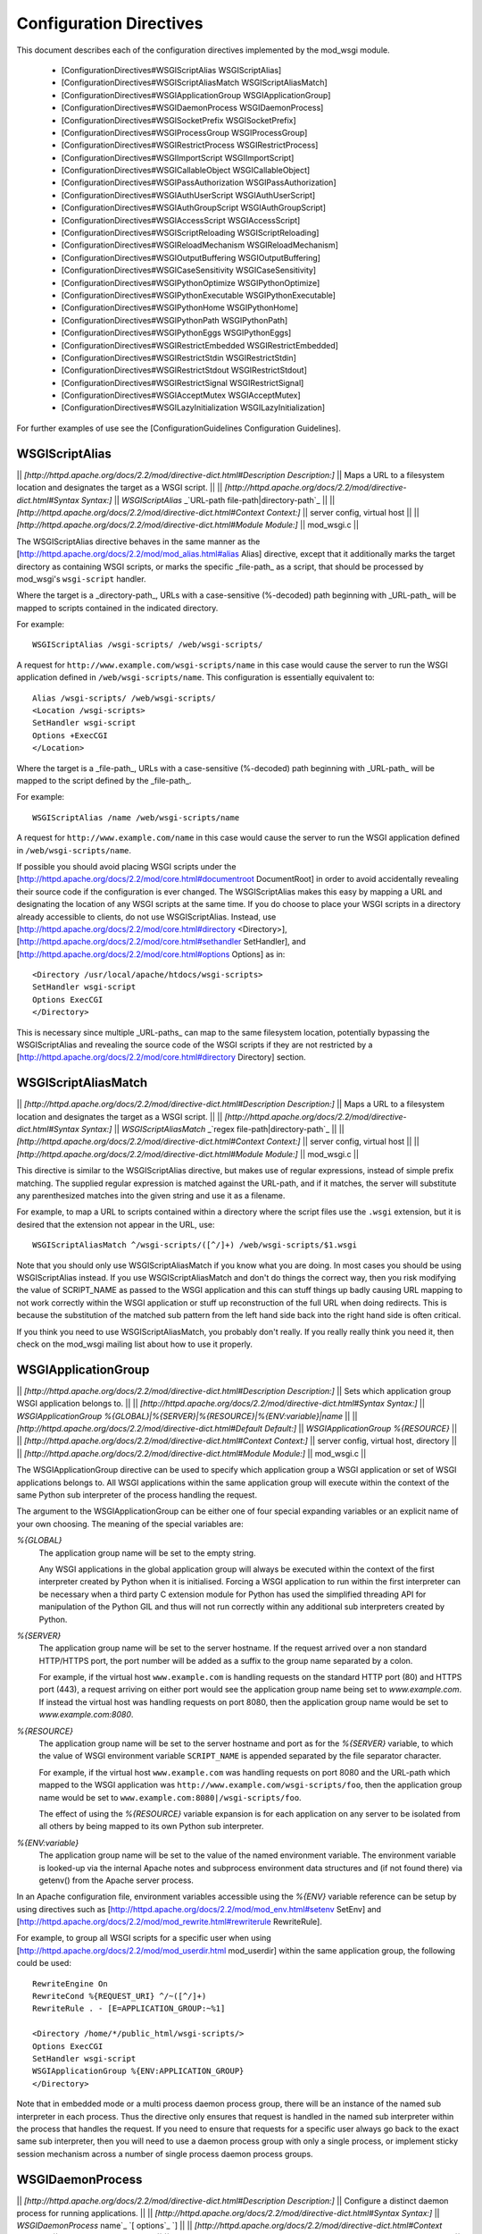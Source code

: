 ========================
Configuration Directives
========================

This document describes each of the configuration directives implemented
by the mod_wsgi module.

  * [ConfigurationDirectives#WSGIScriptAlias WSGIScriptAlias]
  * [ConfigurationDirectives#WSGIScriptAliasMatch WSGIScriptAliasMatch]
  * [ConfigurationDirectives#WSGIApplicationGroup WSGIApplicationGroup]
  * [ConfigurationDirectives#WSGIDaemonProcess WSGIDaemonProcess]
  * [ConfigurationDirectives#WSGISocketPrefix WSGISocketPrefix]
  * [ConfigurationDirectives#WSGIProcessGroup WSGIProcessGroup]
  * [ConfigurationDirectives#WSGIRestrictProcess WSGIRestrictProcess]
  * [ConfigurationDirectives#WSGIImportScript WSGIImportScript]
  * [ConfigurationDirectives#WSGICallableObject WSGICallableObject]
  * [ConfigurationDirectives#WSGIPassAuthorization WSGIPassAuthorization]
  * [ConfigurationDirectives#WSGIAuthUserScript WSGIAuthUserScript]
  * [ConfigurationDirectives#WSGIAuthGroupScript WSGIAuthGroupScript]
  * [ConfigurationDirectives#WSGIAccessScript WSGIAccessScript]
  * [ConfigurationDirectives#WSGIScriptReloading WSGIScriptReloading]
  * [ConfigurationDirectives#WSGIReloadMechanism WSGIReloadMechanism]
  * [ConfigurationDirectives#WSGIOutputBuffering WSGIOutputBuffering]
  * [ConfigurationDirectives#WSGICaseSensitivity WSGICaseSensitivity]
  * [ConfigurationDirectives#WSGIPythonOptimize WSGIPythonOptimize]
  * [ConfigurationDirectives#WSGIPythonExecutable WSGIPythonExecutable]
  * [ConfigurationDirectives#WSGIPythonHome WSGIPythonHome]
  * [ConfigurationDirectives#WSGIPythonPath WSGIPythonPath]
  * [ConfigurationDirectives#WSGIPythonEggs WSGIPythonEggs]
  * [ConfigurationDirectives#WSGIRestrictEmbedded WSGIRestrictEmbedded]
  * [ConfigurationDirectives#WSGIRestrictStdin WSGIRestrictStdin]
  * [ConfigurationDirectives#WSGIRestrictStdout WSGIRestrictStdout]
  * [ConfigurationDirectives#WSGIRestrictSignal WSGIRestrictSignal]
  * [ConfigurationDirectives#WSGIAcceptMutex WSGIAcceptMutex]
  * [ConfigurationDirectives#WSGILazyInitialization WSGILazyInitialization]

For further examples of use see the
[ConfigurationGuidelines Configuration Guidelines].

WSGIScriptAlias
---------------

|| *[http://httpd.apache.org/docs/2.2/mod/directive-dict.html#Description Description:]* || Maps a URL to a filesystem location and designates the target as a WSGI script. ||
|| *[http://httpd.apache.org/docs/2.2/mod/directive-dict.html#Syntax Syntax:]* || `WSGIScriptAlias` _`URL-path file-path|directory-path`_ ||
|| *[http://httpd.apache.org/docs/2.2/mod/directive-dict.html#Context Context:]* || server config, virtual host ||
|| *[http://httpd.apache.org/docs/2.2/mod/directive-dict.html#Module Module:]* || mod_wsgi.c ||

The WSGIScriptAlias directive behaves in the same manner as the
[http://httpd.apache.org/docs/2.2/mod/mod_alias.html#alias Alias]
directive, except that it additionally marks the target directory as
containing WSGI scripts, or marks the specific _file-path_ as a script, that
should be processed by mod_wsgi's ``wsgi-script`` handler.

Where the target is a _directory-path_, URLs with a case-sensitive
(%-decoded) path beginning with _URL-path_ will be mapped to scripts
contained in the indicated directory.

For example:

::

    WSGIScriptAlias /wsgi-scripts/ /web/wsgi-scripts/


A request for ``http://www.example.com/wsgi-scripts/name`` in this case
would cause the server to run the WSGI application defined in
``/web/wsgi-scripts/name``. This configuration is essentially equivalent
to:

::

    Alias /wsgi-scripts/ /web/wsgi-scripts/
    <Location /wsgi-scripts>
    SetHandler wsgi-script
    Options +ExecCGI
    </Location>


Where the target is a _file-path_, URLs with a case-sensitive
(%-decoded) path beginning with _URL-path_ will be mapped to the script
defined by the _file-path_.

For example:

::

    WSGIScriptAlias /name /web/wsgi-scripts/name


A request for ``http://www.example.com/name`` in this case would cause the
server to run the WSGI application defined in ``/web/wsgi-scripts/name``.

If possible you should avoid placing WSGI scripts under the
[http://httpd.apache.org/docs/2.2/mod/core.html#documentroot DocumentRoot] in
order to avoid accidentally revealing their source code if the
configuration is ever changed. The WSGIScriptAlias makes this easy by
mapping a URL and designating the location of any WSGI scripts at the same
time. If you do choose to place your WSGI scripts in a directory already
accessible to clients, do not use WSGIScriptAlias. Instead, use
[http://httpd.apache.org/docs/2.2/mod/core.html#directory <Directory>],
[http://httpd.apache.org/docs/2.2/mod/core.html#sethandler SetHandler], and
[http://httpd.apache.org/docs/2.2/mod/core.html#options Options] as in:

::

    <Directory /usr/local/apache/htdocs/wsgi-scripts>
    SetHandler wsgi-script
    Options ExecCGI
    </Directory>


This is necessary since multiple _URL-paths_ can map to the same filesystem
location, potentially bypassing the WSGIScriptAlias and revealing the
source code of the WSGI scripts if they are not restricted by a
[http://httpd.apache.org/docs/2.2/mod/core.html#directory Directory]
section.

WSGIScriptAliasMatch
--------------------

|| *[http://httpd.apache.org/docs/2.2/mod/directive-dict.html#Description Description:]* || Maps a URL to a filesystem location and designates the target as a WSGI script. ||
|| *[http://httpd.apache.org/docs/2.2/mod/directive-dict.html#Syntax Syntax:]* || `WSGIScriptAliasMatch` _`regex file-path|directory-path`_ ||
|| *[http://httpd.apache.org/docs/2.2/mod/directive-dict.html#Context Context:]* || server config, virtual host ||
|| *[http://httpd.apache.org/docs/2.2/mod/directive-dict.html#Module Module:]* || mod_wsgi.c ||

This directive is similar to the WSGIScriptAlias directive, but makes use
of regular expressions, instead of simple prefix matching. The supplied
regular expression is matched against the URL-path, and if it matches, the
server will substitute any parenthesized matches into the given string and
use it as a filename.

For example, to map a URL to scripts contained within
a directory where the script files use the ``.wsgi`` extension, but it
is desired that the extension not appear in the URL, use:

::

    WSGIScriptAliasMatch ^/wsgi-scripts/([^/]+) /web/wsgi-scripts/$1.wsgi


Note that you should only use WSGIScriptAliasMatch if you know what you are
doing. In most cases you should be using WSGIScriptAlias instead. If you
use WSGIScriptAliasMatch and don't do things the correct way, then you risk
modifying the value of SCRIPT_NAME as passed to the WSGI application and
this can stuff things up badly causing URL mapping to not work correctly
within the WSGI application or stuff up reconstruction of the full URL when
doing redirects. This is because the substitution of the matched sub
pattern from the left hand side back into the right hand side is often
critical.

If you think you need to use WSGIScriptAliasMatch, you probably don't
really. If you really really think you need it, then check on the mod_wsgi
mailing list about how to use it properly.

WSGIApplicationGroup
--------------------

|| *[http://httpd.apache.org/docs/2.2/mod/directive-dict.html#Description Description:]* || Sets which application group WSGI application belongs to. ||
|| *[http://httpd.apache.org/docs/2.2/mod/directive-dict.html#Syntax Syntax:]* || `WSGIApplicationGroup %{GLOBAL}|%{SERVER}|%{RESOURCE}|%{ENV:variable}|name` ||
|| *[http://httpd.apache.org/docs/2.2/mod/directive-dict.html#Default Default:]* || `WSGIApplicationGroup %{RESOURCE}` ||
|| *[http://httpd.apache.org/docs/2.2/mod/directive-dict.html#Context Context:]* || server config, virtual host, directory ||
|| *[http://httpd.apache.org/docs/2.2/mod/directive-dict.html#Module Module:]* || mod_wsgi.c ||

The WSGIApplicationGroup directive can be used to specify which application
group a WSGI application or set of WSGI applications belongs to. All WSGI
applications within the same application group will execute within the
context of the same Python sub interpreter of the process handling the
request.

The argument to the WSGIApplicationGroup can be either one of four special
expanding variables or an explicit name of your own choosing. The meaning
of the special variables are:

*%{GLOBAL}*
    The application group name will be set to the empty string.

    Any WSGI applications in the global application group will always be
    executed within the context of the first interpreter created by Python
    when it is initialised. Forcing a WSGI application to run within the
    first interpreter can be necessary when a third party C extension
    module for Python has used the simplified threading API for
    manipulation of the Python GIL and thus will not run correctly within
    any additional sub interpreters created by Python.

*%{SERVER}*
    The application group name will be set to the server hostname. If the
    request arrived over a non standard HTTP/HTTPS port, the port number
    will be added as a suffix to the group name separated by a colon.

    For example, if the virtual host ``www.example.com`` is handling
    requests on the standard HTTP port (80) and HTTPS port (443), a request
    arriving on either port would see the application group name being set
    to `www.example.com`. If instead the virtual host was handling requests
    on port 8080, then the application group name would be set to
    `www.example.com:8080`.

*%{RESOURCE}*
    The application group name will be set to the server hostname and port
    as for the `%{SERVER}` variable, to which the value of WSGI environment
    variable ``SCRIPT_NAME`` is appended separated by the file separator
    character.

    For example, if the virtual host ``www.example.com`` was handling
    requests on port 8080 and the URL-path which mapped to the WSGI
    application was ``http://www.example.com/wsgi-scripts/foo``, then the
    application group name would be set to
    ``www.example.com:8080|/wsgi-scripts/foo``.

    The effect of using the `%{RESOURCE}` variable expansion is for each
    application on any server to be isolated from all others by being
    mapped to its own Python sub interpreter.

*%{ENV:variable}*
    The application group name will be set to the value of the named
    environment variable. The environment variable is looked-up via the
    internal Apache notes and subprocess environment data structures and
    (if not found there) via getenv() from the Apache server process.

In an Apache configuration file, environment variables accessible using
the `%{ENV}` variable reference can be setup by using directives such as
[http://httpd.apache.org/docs/2.2/mod/mod_env.html#setenv SetEnv] and
[http://httpd.apache.org/docs/2.2/mod/mod_rewrite.html#rewriterule RewriteRule].

For example, to group all WSGI scripts for a specific user when using
[http://httpd.apache.org/docs/2.2/mod/mod_userdir.html mod_userdir]
within the same application group, the following could be used:

::

    RewriteEngine On
    RewriteCond %{REQUEST_URI} ^/~([^/]+)
    RewriteRule . - [E=APPLICATION_GROUP:~%1]
    
    <Directory /home/*/public_html/wsgi-scripts/>
    Options ExecCGI
    SetHandler wsgi-script
    WSGIApplicationGroup %{ENV:APPLICATION_GROUP}
    </Directory>


Note that in embedded mode or a multi process daemon process group, there
will be an instance of the named sub interpreter in each process. Thus the
directive only ensures that request is handled in the named sub interpreter
within the process that handles the request. If you need to ensure that
requests for a specific user always go back to the exact same sub interpreter,
then you will need to use a daemon process group with only a single process,
or implement sticky session mechanism across a number of single process
daemon process groups.

WSGIDaemonProcess
-----------------

|| *[http://httpd.apache.org/docs/2.2/mod/directive-dict.html#Description Description:]* || Configure a distinct daemon process for running applications. ||
|| *[http://httpd.apache.org/docs/2.2/mod/directive-dict.html#Syntax Syntax:]* || `WSGIDaemonProcess` _`name`_ `[` _`options`_ `]` ||
|| *[http://httpd.apache.org/docs/2.2/mod/directive-dict.html#Context Context:]* || server config, virtual host ||
|| *[http://httpd.apache.org/docs/2.2/mod/directive-dict.html#Module Module:]* || mod_wsgi.c ||

The WSGIDaemonProcess directive can be used to specify that distinct daemon
processes should be created to which the running of WSGI applications can
be delegated. Where Apache has been started as the ``root`` user, the
daemon processes can be run as a user different to that which the Apache
child processes would normally be run as.

When distinct daemon processes are enabled and used, the process is
dedicated to mod_wsgi and the only thing that the processes do is run the
WSGI applications assigned to that process group. Any other Apache modules
such as PHP or activities such as serving up static files continue to be
run in the standard Apache child processes.

Note that having denoted that daemon processes should be created by using
the WSGIDaemonProcess directive, the WSGIProcessGroup directive still needs
to be used to delegate specific WSGI applications to execute within those
daemon processes.

Also note that the name of the daemon process group must be unique for the
whole server. That is, it is not possible to use the same daemon process
group name in different virtual hosts.

Options which can be supplied to the WSGIDaemonProcess directive are:

*user=name | user=#uid*
    Defines the UNIX user _name_ or numeric user _uid_ of the user that
    the daemon processes should be run as. If this option is not supplied
    the daemon processes will be run as the same user that Apache would
    run child processes and as defined by the 
    [http://httpd.apache.org/docs/2.2/mod/mpm_common.html#user User]
    directive.

    Note that this option is ignored if Apache wasn't started as the root
    user, in which case no matter what the settings, the daemon processes
    will be run as the user that Apache was started as.

	Also be aware that mod_wsgi will not allow you to run a daemon
	process group as the root user due to the security risk of running
	a web application as root.

*group=name | group=#gid*
    Defines the UNIX group _name_ or numeric group _gid_ of the primary
    group that the daemon processes should be run as. If this option is not
    supplied the daemon processes will be run as the same group that Apache
    would run child processes and as defined by the
    [http://httpd.apache.org/docs/2.2/mod/mpm_common.html#group Group]
    directive.

    Note that this option is ignored if Apache wasn't started as the root
    user, in which case no matter what the settings, the daemon processes
    will be run as the group that Apache was started as.

*processes=num*
    Defines the number of daemon processes that should be started in this
    process group. If not defined then only one process will be run in this
    process group.

    Note that if this option is defined as 'processes=1', then the WSGI
    environment attribute called 'wsgi.multiprocess' will be set to be True
    whereas not providing the option at all will result in the attribute
    being set to be False. This distinction is to allow for where some form
    of mapping mechanism might be used to distribute requests across
    multiple process groups and thus in effect it is still a multiprocess
    application. If you need to ensure that 'wsgi.multiprocess' is False so
    that interactive debuggers will work, simply do not specify the
    'processes' option and allow the default single daemon process to be
    created in the process group.

*threads=num*
    Defines the number of threads to be created to handle requests in each
    daemon process within the process group.
    
    If this option is not defined then the default will be to create 15
    threads in each daemon process within the process group.

*umask=0nnn*
    Defines a value to be used for the umask of the daemon processes within
    the process group. The value must be provided as an octal number.
    
    If this option is not defined then the umask of the user that Apache is
    initially started as will be inherited by the process. Typically the
    inherited umask would be '0022'.

*home=directory*
    Defines an absolute path of a directory which should be used as the
    initial current working directory of the daemon processes within the
    process group.
    
    If this option is not defined, in mod_wsgi 1.X the current working
    directory of the Apache parent process will be inherited by the daemon
    processes within the process group. Normally the current working directory
    of the Apache parent process would be the root directory. In mod_wsgi 2.0+
    the initial current working directory will be set to be the home
    directory of the user that the daemon process runs as.

*python-path=directory | python-path=directory:directory* (2.0+)
    List of colon separated directories to add to the Python module search
    path, ie., ``sys.path``.

    Note that this is not strictly the same as having set ``PYTHONPATH``
    environment variable when running normal command line Python. When this
    option is used, the directories are added by calling
    ``site.addsitedir()``. As well as adding the directory to
    ``sys.path`` this function has the effect of opening and interpreting
    any '.pth' files located in the specified directories. The option
    therefore can be used to point at the ``site-packages`` directory
    corresponding to a Python virtual environment created by a tool such as
    ``virtualenv``, with any additional directories corresponding to
    Python eggs within that directory also being automatically added to
    ``sys.path``.

*python-eggs=directory* (2.0+)
    Directory to be used as the Python egg cache directory. This is
    equivalent to having set the ``PYTHON_EGG_CACHE`` environment
    variable.

    Note that the directory specified must exist and be writable by the
    user that the daemon process run as.

*stack-size=nnn* (2.0+)
    The amount of virtual memory in bytes to be allocated for the stack
    corresponding to each thread created by mod_wsgi in a daemon process.

    This option would be used when running Linux in a VPS system which has
    been configured with a quite low 'Memory Limit' in relation to the
    'Context RSS' and 'Max RSS Memory' limits. In particular, the default
    stack size for threads under Linux is 8MB is quite excessive and could
    for such a VPS result in the 'Memory Limit' being exceeded before the
    RSS limits were exceeded. In this situation, the stack size should be
    dropped down to be in the region of 512KB (524288 bytes).

*maximum-requests=nnn*
    Defines a limit on the number of requests a daemon process should
    process before it is shutdown and restarted. Setting this to a non zero
    value has the benefit of limiting the amount of memory that a process
    can consume by (accidental) memory leakage.

    If this option is not defined, or is defined to be 0, then the daemon
    process will be persistent and will continue to service requests until
    Apache itself is restarted or shutdown.

*inactivity-timeout=sss* (2.0+)
    Defines the maximum number of seconds allowed to pass before the
    daemon process is shutdown and restarted when the daemon process has
    entered an idle state. For the purposes of this option, being idle
    means no new requests being received, or no attempts by current
    requests to read request content or generate response content for the
    defined period.

    This option exists to allow infrequently used applications running in
    a daemon process to be restarted, thus allowing memory being used to
    be reclaimed, with process size dropping back to the initial startup
    size before any application had been loaded or requests processed.

*deadlock-timeout=sss* (2.0+)
    Defines the maximum number of seconds allowed to pass before the
    daemon process is shutdown and restarted after a potential deadlock on
    the Python GIL has been detected. The default is 300 seconds.

    This option exists to combat the problem of a daemon process freezing
    as the result of a rouge Python C extension module which doesn't
    properly release the Python GIL when entering into a blocking or long
    running operation.

*shutdown-timeout=sss*
    Defines the maximum number of seconds allowed to pass when waiting
    for a daemon process to gracefully shutdown as a result of the maximum
    number of requests or inactivity timeout being reached, or when a user
    initiated SIGINT signal is sent to a daemon process. When this timeout
    has been reached the daemon process will be forced to exited even if
    there are still active requests or it is still running Python exit
    functions.

    If this option is not defined, then the shutdown timeout will be set
    to 5 seconds. Note that this option does not change the shutdown
    timeout applied to daemon processes when Apache itself is being stopped
    or restarted. That timeout value is defined internally to Apache as 3
    seconds and cannot be overridden.

*display-name=value*
    Defines a different name to show for the daemon process when using the
    'ps' command to list processes. If the value is '%{GROUP}' then the
    name will be '(wsgi:group)' where 'group' is replaced with the name
    of the daemon process group.

    Note that only as many characters of the supplied value can be displayed
    as were originally taken up by 'argv0' of the executing process. Anything
    in excess of this will be truncated.

    This feature may not work as described on all platforms. Typically it
    also requires a 'ps' program with BSD heritage. Thus on Solaris UNIX
    the '/usr/bin/ps' program doesn't work, but '/usr/ucb/ps' does.

*receive-buffer-size=nnn*
    Defines the UNIX socket buffer size for data being received by the
    daemon process from the Apache child process.

    This option may need to be used to override small default values set by
    certain operating systems and would help avoid possibility of deadlock
    between Apache child process and daemon process when WSGI application
    generates large responses but doesn't consume request content. In
    general such deadlock problems would not arise with well behaved WSGI
    applications, but some spam bots attempting to post data to web sites
    are known to trigger the problem.

    The maximum possible value that can be set for the buffer size is
    operating system dependent and will need to be calculated through trial
    and error.

*send-buffer-size=nnn*
    Defines the UNIX socket buffer size for data being sent in the
    direction daemon process back to Apache child process.

    This option may need to be used to override small default values set by
    certain operating systems and would help avoid possibility of deadlock
    between Apache child process and daemon process when WSGI application
    generates large responses but doesn't consume request content. In
    general such deadlock problems would not arise with well behaved WSGI
    applications, but some spam bots attempting to post data to web sites
    are known to trigger the problem.

    The maximum possible value that can be set for the buffer size is
    operating system dependent and will need to be calculated through trial
    and error.

To delegate a particular WSGI application to run in a named set of daemon
processes, the WSGIProcessGroup directive should be specified in
appropriate context for that application. If WSGIProcessGroup is not used,
the application will be run within the standard Apache child processes.

If the WSGIDaemonProcess directive is specified outside of all virtual
host containers, any WSGI application can be delegated to be run within
that daemon process group. If the WSGIDaemonProcess directive is specified
within a virtual host container, only WSGI applications associated with
virtual hosts with the same server name as that virtual host can be
delegated to that set of daemon processes.

When WSGIDaemonProcess is associated with a virtual host, the error log
associated with that virtual host will be used for all Apache error log
output from mod_wsgi rather than it appear in the main Apache error log.

For example, if a server is hosting two virtual hosts and it is desired
that the WSGI applications related to each virtual host run in distinct
processes of their own and as a user which is the owner of that virtual
host, the following could be used.

::

    <VirtualHost *:80>
    ServerName www.site1.com
    CustomLog logs/www.site1.com-access_log common
    ErrorLog logs/ww.site1.com-error_log
    
    WSGIDaemonProcess www.site1.com user=joe group=joe processes=2 threads=25
    WSGIProcessGroup www.site1.com
    
    ...
    </VirtualHost>
    
    <VirtualHost *:80>
    ServerName www.site2.com
    CustomLog logs/www.site2.com-access_log common
    ErrorLog logs/www.site2.com-error_log
    
    WSGIDaemonProcess www.site2.com user=bob group=bob processes=2 threads=25
    WSGIProcessGroup www.site2.com
    
    ...
    </VirtualHost>


Note that the WSGIDaemonProcess directive and corresponding features are
not available on Windows or when running Apache 1.3.

WSGISocketPrefix
----------------

|| *[http://httpd.apache.org/docs/2.2/mod/directive-dict.html#Description Description:]* || Configure directory to use for daemon sockets. ||
|| *[http://httpd.apache.org/docs/2.2/mod/directive-dict.html#Syntax Syntax:]* || `WSGISocketPrefix` _`prefix`_  ||
|| *[http://httpd.apache.org/docs/2.2/mod/directive-dict.html#Context Context:]* || server config ||
|| *[http://httpd.apache.org/docs/2.2/mod/directive-dict.html#Module Module:]* || mod_wsgi.c ||

Defines the directory and name prefix to be used for the UNIX domain
sockets used by mod_wsgi to communicate between the Apache child processes
and the daemon processes.

If the directive is not defined, the sockets and any related mutex lock
files will be placed in the standard Apache runtime directory. This is the
same directory that the Apache log files would normally be placed.

For some Linux distributions, restrictive permissions are placed on the
standard Apache runtime directory such that the directory is not readable
to others. This can cause problems with mod_wsgi because the user that the
Apache child processes run as will subsequently not have the required
permissions to access the directory to be able to connect to the sockets.

When this occurs, a '503 Service Temporarily Unavailable' error response
would be received by the client. To resolve the problem, the
WSGISocketPrefix directive should be defined to point at an alternate
location. The value may be a location relative to the Apache root directory,
or an absolute path.

On systems which restrict access to the standard Apache runtime directory,
they normally provide an alternate directory for placing sockets and lock
files used by Apache modules. This directory is usually called 'run' and
to make use of this directory the WSGISocketPrefix directive would be set
as follows:

::

    WSGISocketPrefix run/wsgi


Note, do not put the sockets in the system temporary working directory.
That is, do not go making the prefix '/tmp/wsgi'. The directory should be
one that is only writable by 'root' user, or if not starting Apache as 
'root', the user that Apache is started as.

Note that the WSGISocketPrefix directive and corresponding features are not
available on Windows or when running Apache 1.3.

WSGIProcessGroup
----------------

|| *[http://httpd.apache.org/docs/2.2/mod/directive-dict.html#Description Description:]* || Sets which process group WSGI application is assigned to. ||
|| *[http://httpd.apache.org/docs/2.2/mod/directive-dict.html#Syntax Syntax:]* || `WSGIProcessGroup %{GLOBAL}|%{ENV:variable}|name` ||
|| *[http://httpd.apache.org/docs/2.2/mod/directive-dict.html#Default Default:]* || `WSGIProcessGroup %{GLOBAL}` ||
|| *[http://httpd.apache.org/docs/2.2/mod/directive-dict.html#Context Context:]* || server config, virtual host, directory ||
|| *[http://httpd.apache.org/docs/2.2/mod/directive-dict.html#Module Module:]* || mod_wsgi.c ||

The WSGIProcessGroup directive can be used to specify which process group a
WSGI application or set of WSGI applications will be executed in. All WSGI
applications within the same process group will execute within the context
of the same group of daemon processes.

The argument to the WSGIProcessGroup can be either one of two special
expanding variables or the actual name of a group of daemon processes setup
using the WSGIDaemonProcess directive. The meaning of the special variables
are:

*%{GLOBAL}*
    The process group name will be set to the empty string.

    Any WSGI applications in the global process group will always be
    executed within the context of the standard Apache child processes.
    Such WSGI applications will incur the least runtime overhead, however,
    they will share the same process space with other Apache modules such
    as PHP, as well as the process being used to serve up static file
    content. Running WSGI applications within the standard Apache child
    processes will also mean the application will run as the user that
    Apache would normally run as.

*%{ENV:variable}*
    The process group name will be set to the value of the named
    environment variable. The environment variable is looked-up via the
    internal Apache notes and subprocess environment data structures and
    (if not found there) via getenv() from the Apache server process.
    The result must identify a named process group setup using the
    WSGIDaemonProcess directive.

In an Apache configuration file, environment variables accessible using
the `%{ENV}` variable reference can be setup by using directives such as
[http://httpd.apache.org/docs/2.2/mod/mod_env.html#setenv SetEnv] and
[http://httpd.apache.org/docs/2.2/mod/mod_rewrite.html#rewriterule RewriteRule].

For example, to select which process group a specific WSGI application
should execute within based on entries in a database file, the following
could be used:

::

    RewriteEngine On
    RewriteMap wsgiprocmap dbm:/etc/httpd/wsgiprocmap.dbm
    RewriteRule . - [E=PROCESS_GROUP:${wsgiprocmap:%{REQUEST_URI}}]
    
    WSGIProcessGroup %{ENV:PROCESS_GROUP}


When using the WSGIProcessGroup directive, only daemon process groups
defined within virtual hosts with the same server name, or those defined at
global scope outside of any virtual hosts can be selected. It is not
possible to select a daemon process group which is defined within a
different virtual host. Which daemon process groups can be selected may be
further restricted if the WSGIRestrictProcess directive has been used.

Note that the WSGIProcessGroup directive and corresponding features are not
available on Windows or when running Apache 1.3.

WSGIRestrictProcess
-------------------

|| *[http://httpd.apache.org/docs/2.2/mod/directive-dict.html#Description Description:]* || Restrict which daemon process groups can be selected. ||
|| *[http://httpd.apache.org/docs/2.2/mod/directive-dict.html#Syntax Syntax:]* || `WSGIRestrictProcess` _`group-1 group-2 ...`_ ||
|| *[http://httpd.apache.org/docs/2.2/mod/directive-dict.html#Context Context:]* || server config, virtual host, directory ||
|| *[http://httpd.apache.org/docs/2.2/mod/directive-dict.html#Module Module:]* || mod_wsgi.c ||

When using the WSGIProcessGroup directive, daemon process groups defined
within virtual hosts with the same server name, or those defined at global
scope outside of any virtual hosts can be selected. It is not possible to
select a daemon process group which is defined within a different virtual
host.

To further limit which of the available daemon process groups can be
selected, the WSGIRestrictProcess directive can be used to list a
restricted set of daemon process group names. This could be used for
example where %{ENV} substitution is being used to allow the daemon process
group to be selected from a .htaccess file for a specific user.

The main Apache configuration for this scenario might be:

::

    WSGIDaemonProcess default processes=2 threads=25
    
    <VirtualHost *:80>
    ServerName www.site.com
    
    WSGIDaemonProcess bob:1 user=bob group=bob threads=25
    WSGIDaemonProcess bob:2 user=bob group=bob threads=25
    WSGIDaemonProcess bob:3 user=bob group=bob threads=25
    
    WSGIDaemonProcess joe:1 user=joe group=joe threads=25
    WSGIDaemonProcess joe:2 user=joe group=joe threads=25
    WSGIDaemonProcess joe:3 user=joe group=joe threads=25
    
    SetEnv PROCESS_GROUP default
    WSGIProcessGroup %{ENV:PROCESS_GROUP}
    
    <Directory /home/bob/public_html>
    Options ExecCGI
    AllowOverride FileInfo
    AddHandler wsgi-script .wsgi
    WSGIRestrictProcess bob:1 bob:2 bob:3
    SetEnv PROCESS_GROUP bob:1
    </Directory>
    </VirtualHost>


The .htaccess file within the users account could then delegate specific
WSGI applications to different daemon process groups using the
[http://httpd.apache.org/docs/2.2/mod/mod_env.html#setenv SetEnv]
directive.

::

    <Files blog.wsgi>
    SetEnv PROCESS_GROUP bob:2
    </Files>
    
    <Files wiki.wsgi>
    SetEnv PROCESS_GROUP bob:3
    </Files>


Note that the WSGIDaemonProcess directive and corresponding features are
not available on Windows or when running Apache 1.3.

WSGIImportScript
----------------

|| *[http://httpd.apache.org/docs/2.2/mod/directive-dict.html#Description Description:]* || Specify a script file to be loaded on process start. ||
|| *[http://httpd.apache.org/docs/2.2/mod/directive-dict.html#Syntax Syntax:]* || `WSGIImportScript` _`path`_ `[` _`options`_ `]` ||
|| *[http://httpd.apache.org/docs/2.2/mod/directive-dict.html#Context Context:]* || server config ||
|| *[http://httpd.apache.org/docs/2.2/mod/directive-dict.html#Module Module:]* || mod_wsgi.c ||

The WSGIImportScript directive can be used to specify a script file to be
loaded when a process starts. Options must be provided to indicate the name
of the process group and the application group into which the script will
be loaded.

The options which must supplied to the WSGIImportScript directive are:

*process-group=name*
    Specifies the name of the process group for which the script file will
    be loaded.
    
    The name of the process group can be set to the special value
    '%{GLOBAL}' which denotes that the script file be loaded for the Apache
    child processes. Any other value indicates appropriate process group
    for mod_wsgi daemon mode.

*application-group=name*
    Specifies the name of the application group within the specified
    process for which the script file will be loaded.

    The name of the application group can be set to the special value
    '%{GLOBAL}' which denotes that the script file be loaded within the
    context of the first interpreter created by Python when it is
    initialised. Otherwise, will be loaded into the interpreter for the
    specified application group.

Because the script files are loaded prior to beginning to accept any
requests, any delay in loading the script will not cause actual requests to
be blocked. As such, the WSGIImportScript can be used to preload a WSGI
application script file on process start so that it is ready when actual
user requests arrive. For where there are multiple processes handling
requests, this can reduce or eliminate the apparent stalling of an
application when performing a restart of Apache or a daemon mode process
group.

WSGICallableObject
------------------

|| *[http://httpd.apache.org/docs/2.2/mod/directive-dict.html#Description Description:]* || Sets the name of the WSGI application callable. ||
|| *[http://httpd.apache.org/docs/2.2/mod/directive-dict.html#Syntax Syntax:]* || `WSGICallableObject %{ENV:variable}|name` ||
|| *[http://httpd.apache.org/docs/2.2/mod/directive-dict.html#Default Default:]* || `WSGICallableObject application` ||
|| *[http://httpd.apache.org/docs/2.2/mod/directive-dict.html#Context Context:]* || server config, virtual host, directory, .htaccess ||
|| *[http://httpd.apache.org/docs/2.2/mod/directive-dict.html#Override Override:]* || !FileInfo ||
|| *[http://httpd.apache.org/docs/2.2/mod/directive-dict.html#Module Module:]* || mod_wsgi.c ||

The WSGICallableObject directive can be used to override the name of the
Python callable object in the script file which is used as the entry point
into the WSGI application.

When `%{ENV}` is being used, the environment variable is looked-up via the
internal Apache notes and subprocess environment data structures and (if
not found there) via getenv() from the Apache server process.

In an Apache configuration file, environment variables accessible using
the `%{ENV}` variable reference can be setup by using directives such as
[http://httpd.apache.org/docs/2.2/mod/mod_env.html#setenv SetEnv] and
[http://httpd.apache.org/docs/2.2/mod/mod_rewrite.html#rewriterule RewriteRule].

Note that the name of the callable object must be an object present at
global scope within the WSGI script file. It is not possible to use a dotted
path to refer to a sub object of a module imported by the WSGI script file.

WSGIPassAuthorization
---------------------

|| *[http://httpd.apache.org/docs/2.2/mod/directive-dict.html#Description Description:]* || Enable/Disable passing of authorisation headers. ||
|| *[http://httpd.apache.org/docs/2.2/mod/directive-dict.html#Syntax Syntax:]* || `WSGIPassAuthorization On|Off` ||
|| *[http://httpd.apache.org/docs/2.2/mod/directive-dict.html#Default Default:]* || `WSGIPassAuthorization Off` ||
|| *[http://httpd.apache.org/docs/2.2/mod/directive-dict.html#Context Context:]* 1.X || server config, virtual host, directory ||
|| *[http://httpd.apache.org/docs/2.2/mod/directive-dict.html#Context Context:]* 2.0+ || server config, virtual host, directory, .htaccess ||
|| *[http://httpd.apache.org/docs/2.2/mod/directive-dict.html#Module Module:]* || mod_wsgi.c ||

*Note: Ability to use this option in .htaccess file was only added in 2.0c5.*

The WSGIPassAuthorization directive can be used to control whether HTTP
authorisation headers are passed through to a WSGI application in the
``HTTP_AUTHORIZATION`` variable of the WSGI application environment when
the equivalent HTTP request headers are present. This option would need to
be set to ``On`` if the WSGI application was to handle authorisation
rather than Apache doing it.

Authorisation headers are not passed through by default as doing so could
leak information about passwords through to a WSGI application which should
not be able to see them when Apache is performing authorisation. If Apache
is performing authorisation, a WSGI application can still find out what
type of authorisation scheme was used by checking the variable
``AUTH_TYPE`` of the WSGI application environment. The login name of the
authorised user can be determined by checking the variable
``REMOTE_USER``.

WSGIAuthUserScript
------------------

|| *[http://httpd.apache.org/docs/2.2/mod/directive-dict.html#Description Description:]* || Specify script implementing an authentication provider. ||
|| *[http://httpd.apache.org/docs/2.2/mod/directive-dict.html#Syntax Syntax:]* || `WSGIAuthUserScript` _`path`_ `[` _`options`_ `]` ||
|| *[http://httpd.apache.org/docs/2.2/mod/directive-dict.html#Context Context:]* 2.0+ || directory, .htaccess ||
|| *[http://httpd.apache.org/docs/2.2/mod/directive-dict.html#Override Override:]* || AuthConfig ||
|| *[http://httpd.apache.org/docs/2.2/mod/directive-dict.html#Module Module:]* || mod_wsgi.c ||

The WSGIAuthUserScript directive can be used to specify a script which
implements an Apache authentication provider.

Such an authentication provider can be used where you want Apache to worry
about the handshaking related to HTTP Basic and Digest authentication and
you only wish to deal with supplying the user credentials for authenticating
the user.

If using at least Apache 2.2, other Apache modules implementing custom
authentication mechanisms can also make use of the authentication provider
if they are using the corresponding Apache C API for accessing them.

More detailed information on using the WSGIAuthUserScript directive can be
found in [AccessControlMechanisms Access Control Mechanisms].

The options which can be supplied to the WSGIAuthUserScript directive are:

*application-group=name*
    Specifies the name of the application group within the specified
    process for which the script file will be loaded.

    If the 'application-group' option is not supplied, the special value
    '%{GLOBAL}' which denotes that the script file be loaded within the
    context of the first interpreter created by Python when it is
    initialised will be used. Otherwise, will be loaded into the
    interpreter for the specified application group.

Note that the script always runs in processes associated with embedded
mode. It is not possible to delegate the script such that it is run within
context of a daemon process.

WSGIAuthGroupScript
-------------------

|| *[http://httpd.apache.org/docs/2.2/mod/directive-dict.html#Description Description:]* || Specify script implementing group authorisation. ||
|| *[http://httpd.apache.org/docs/2.2/mod/directive-dict.html#Syntax Syntax:]* || `WSGIAuthGroupScript` _`path`_ `[` _`options`_ `]` ||
|| *[http://httpd.apache.org/docs/2.2/mod/directive-dict.html#Context Context:]* 2.0+ || directory, .htaccess ||
|| *[http://httpd.apache.org/docs/2.2/mod/directive-dict.html#Override Override:]* || AuthConfig ||
|| *[http://httpd.apache.org/docs/2.2/mod/directive-dict.html#Module Module:]* || mod_wsgi.c ||

The WSGIAuthGroupScript directive provides a mechanism for implementing
group authorisation using the Apache 'Require' directive.

More detailed information on using the WSGIAuthGroupScript directive can be
found in [AccessControlMechanisms Access Control Mechanisms].

The options which can be supplied to the WSGIAuthGroupScript directive are:

*application-group=name*
    Specifies the name of the application group within the specified
    process for which the script file will be loaded.

    If the 'application-group' option is not supplied, the special value
    '%{GLOBAL}' which denotes that the script file be loaded within the
    context of the first interpreter created by Python when it is
    initialised will be used. Otherwise, will be loaded into the
    interpreter for the specified application group.

Note that the script always runs in processes associated with embedded
mode. It is not possible to delegate the script such that it is run within
context of a daemon process.
